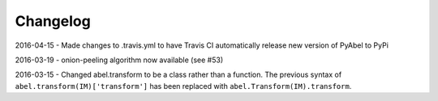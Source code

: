 Changelog
=========

2016-04-15 - Made changes to .travis.yml to have Travis CI automatically release new version of PyAbel to PyPi

2016-03-19 - onion-peeling algorithm now available (see #53)

2016-03-15 - Changed abel.transform to be a class rather than a function. The previous syntax of ``abel.transform(IM)['transform']`` has been replaced with ``abel.Transform(IM).transform``.
